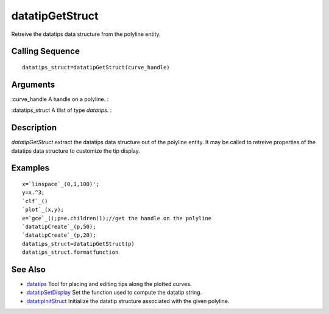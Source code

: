 


datatipGetStruct
================

Retreive the datatips data structure from the polyline entity.



Calling Sequence
~~~~~~~~~~~~~~~~


::

    datatips_struct=datatipGetStruct(curve_handle)




Arguments
~~~~~~~~~

:curve_handle A handle on a polyline.
:

:datatips_struct A tlist of type `datatips`.
:



Description
~~~~~~~~~~~

`datatipGetStruct` extract the datatips data structure out of the
polyline entity. It may be called to retreive properties of the
datatips data structure to customize the tip display.



Examples
~~~~~~~~


::

    x=`linspace`_(0,1,100)';
    y=x.^3;
    `clf`_()
    `plot`_(x,y);
    e=`gce`_();p=e.children(1);//get the handle on the polyline
    `datatipCreate`_(p,50);
    `datatipCreate`_(p,20);
    datatips_struct=datatipGetStruct(p)
    datatips_struct.formatfunction




See Also
~~~~~~~~


+ `datatips`_ Tool for placing and editing tips along the plotted
  curves.
+ `datatipSetDisplay`_ Set the function used to compute the datatip
  string.
+ `datatipInitStruct`_ Initialize the datatip structure associated
  with the given polyline.


.. _datatipSetDisplay: datatipSetDisplay.html
.. _datatipInitStruct: datatipInitStruct.html
.. _datatips: datatips.html


